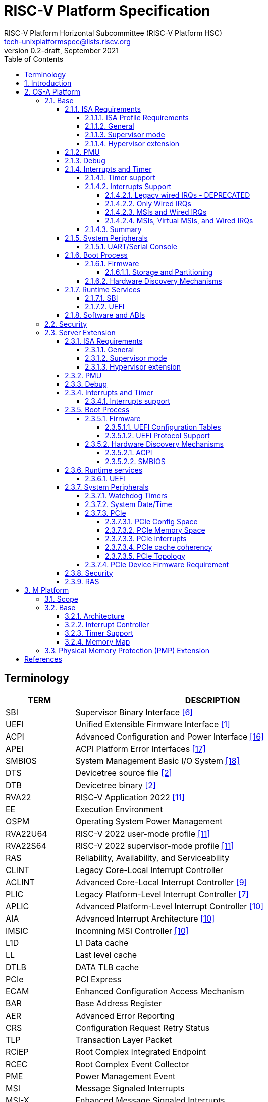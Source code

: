 // SPDX-License-Identifier: CC-BY-4.0
//
// riscv-platform-spec.adoc: main file for the specification
//
// This file provides the primary structure and formatting for
// the overall Profile and Platform Specification.
//
= RISC-V Platform Specification
:author: RISC-V Platform Horizontal Subcommittee (RISC-V Platform HSC) 
:email: tech-unixplatformspec@lists.riscv.org
:revnumber: 0.2-draft
:revdate: September 2021
:doctype: book
:sectnums:
:sectnumlevels: 5
:xrefstyle: short
:toc: macro
:toclevels: 5

// table of contents
toc::[]

[preface]
== Terminology
[cols="1,4", width=80%, align="left", options="header"]
|===
|TERM      | DESCRIPTION
|SBI       | Supervisor Binary Interface <<spec_sbi>>
|UEFI      | Unified Extensible Firmware Interface <<spec_uefi>>
|ACPI      | Advanced Configuration and Power Interface <<spec_acpi>>
|APEI      | ACPI Platform Error Interfaces <<spec_apei>>
|SMBIOS    | System Management Basic I/O System <<spec_smbios>>
|DTS       | Devicetree source file <<spec_dt>>
|DTB       | Devicetree binary <<spec_dt>>
|RVA22     | RISC-V Application 2022 <<spec_profiles>>
|EE        | Execution Environment
|OSPM      | Operating System Power Management
|RVA22U64  | RISC-V 2022 user-mode profile <<spec_profiles>>
|RVA22S64  | RISC-V 2022 supervisor-mode profile <<spec_profiles>>
|RAS       | Reliability, Availability, and Serviceability
|CLINT     | Legacy Core-Local Interrupt Controller
|ACLINT    | Advanced Core-Local Interrupt Controller <<spec_aclint>>
|PLIC      | Legacy Platform-Level Interrupt Controller <<spec_plic>>
|APLIC     | Advanced Platform-Level Interrupt Controller <<spec_aia>>
|AIA       | Advanced Interrupt Architecture <<spec_aia>>
|IMSIC     | Incomning MSI Controller <<spec_aia>>
|L1D       | L1 Data cache
|LL        | Last level cache
|DTLB      | DATA TLB cache
|PCIe      | PCI Express
|ECAM      | Enhanced Configuration Access Mechanism
|BAR       | Base Address Register
|AER       | Advanced Error Reporting
|CRS       | Configuration Request Retry Status
|TLP       | Transaction Layer Packet
|RCiEP     | Root Complex Integrated Endpoint
|RCEC      | Root Complex Event Collector
|PME       | Power Management Event
|MSI       | Message Signaled Interrupts
|MSI-X     | Enhanced Message Signaled Interrupts
|INTx      | PCIe Legacy Interrupts
|PMA       | Physical Memory Attributes
|PRT       | PCI Routing Table
|EBBR      | Embedded Base Boot Requirements <<spec_ebbr>>
|===

== Introduction
The platform specification defines a set of platforms that specify requirements
for interoperability between software and hardware. The Platform Policy <<spec_riscv_platform_policy>>
defines the various terms used in this platform specification. The platform
policy also provides the needed detail regarding the scope, coverage, naming,
versioning, structure, life cycle and compatibility claims for the platform
specification. It is recommended that readers get familiar with the platform
policy while reading this specification. All the requirements in this 
specification are MANDATORY unless specifically called out in the relevant 
sections. Any hardware platform seeking compatibility with the platform 
specification has to be self certified by the platform compatibility test 
suite (PCT). More details about the PCT are available in the platform policy 
specification.

Platforms are augmented with extensions for industry specific target
market verticals like “server”, “mobile”, “edge computing”, “machine-learning”
and “automotive”.

The platform specification currently defines two platforms:

* *OS-A Platform*: This specifies a rich-OS platform for
Linux/FreeBSD/Windows - flavors that run on enterprise and embedded class
application processors. The OS-A platform has a base feature set and extensions
as shown below: +
** *Base*
** *Server Extension*

* *M Platform*: This specifies an RTOS platform for bare-metal applications and
small operating systems running on a microcontroller. The M platform has a base
feature set and extensions as shown below: +
** *Base*
** *Physical Memory Protection (PMP) Extension*

The current version of this platform spec targets the standardization of
functionality available in S, U, VS and VU modes, and the standardization of
the SBI (Supervisory Binary Interface as defined in <<spec_sbi>>) between
Supervisor level (S-mode/VS-mode) and M-mode/HS-mode respectively.

// OS-A Platform
== OS-A Platform

// Base feature set for OS-A Platform
=== Base
==== ISA Requirements

===== ISA Profile Requirements
* The OS-A platform must comply with the following profiles defined by the
RISC-V profiles specification <<spec_profiles>>.
** RVA22U profile for user-mode.
** RVA22S profile for supervisor-mode.
*** The I, M, A, C extensions must be supported.

===== General
* A non-conforming extension that conflicts with a supported standard extensions
must satisfy at least one of the following:
** It must be disabled by default.
** The supported standard extension must be declared as unsupported in all
feature discovery structures used by software. This option is allowed only
if the standard extension is not required.
* The LR/SC reservation set size must be at least 16B and at most 128B.
* Cacheable main memory regions must support instruction fetch, AMOArithmetic,
RsrvEventual, and PTE reads and writes.
* All unimplemented or disabled opcodes and CSRs must raise an
Illegal Instruction exception.
* Within main-memory regions, aligned instruction fetch must be atomic, up to
the smaller of ILEN and XLEN bits. In particular, if an aligned 4-byte word
is stored with the `sw` instruction, then any processor attempts to execute
that word, the processor either fetches the newly stored word, or some previous
value stored to that location.  (That is, the fetched instruction is not an
unpredictable value, nor is it a hybrid of the bytes of the old and new
values).
* All harts must adhere to the RVWMO memory model.
* All hart PMA regions for main memory must be marked as coherent.
* Memory accesses by I/O masters can be coherent or non-coherent with respect
to all hart-related caches.
[sidebar]
--
[underline]*_Recommendation_* +
User-mode programs should not execute the `fence.i` instruction.

--
===== Supervisor mode
* sstatus
** sstatus.UBE must support the same access attribute (read-only or writable)
as mstatus.UBE.

* stvec
** Both direct and vectored modes must be supported.
** The alignment constraint for BASE fields must be at most 256B.

* scounteren
** Writeable bits must be implemented for all supported (not hardwired to zero)
hpmcounters.

* stval
** stval must not be hardwired to 0 and in all cases must be written with
non-zero and zero values as architecturally defined.

* satp
** For RV32, Bare and Sv32 translation modes must be supported.
** For RV64, Bare and Sv39 translation modes must be supported.

===== Hypervisor extension
* hstatus
** VTW bit must not be hardwired to 0.
** VTVM bit must not be hardwired to 0.

* hcounteren
** Writeable bits must be implemented for all supported (not hardwired to zero)
hpmcounters.

* htval
** htval must not be hardwired to 0 and in all cases must be written with
non-zero and zero values as architecturally defined.

* htinst/mtinst
** htinst and mtinst must not be hardwired to 0 and must be written with a
transformed instruction (versus zero) when defined and allowed architecturally.

* hgatp
** For RV32, Bare and Sv32x4 translation modes must be supported.
** For RV64, Bare and Sv39x4 translation modes must be supported.

* vstvec
** Both direct and vectored modes must be supported.
** The alignment constraint for BASE fields must be at most 256B.

* vstval
** vstval must not be hardwired to 0 and in all cases must be written with
non-zero and zero values as architecturally defined.

* vsatp
** For RV32, Bare and Sv32 translation modes must be supported.
** For RV64, Bare and Sv39 translation modes must be supported.

==== PMU

The RVA22 profile defines 32 PMU counters out-of-which first three counters are
defined by the privilege specification while other 29 counters are programmable.
The SBI PMU extension defines a set of hardware events that can be monitored
using these programmable counters. This section defines the minimum number of
programmable counters and hardware events required for an OS-A compatible
platform.

* Counters
** The platform does not require to implement any of the programmable counters.
* Events
** The platform does not require to implement any of the hardware events defined
in SBI PMU extensions.

==== Debug
The OS-A base platform requirements are the following:

- Implement resethaltreq
  * Rationale: Debugging immediately out of reset is a useful debug tool.
    The resethaltreq mechanism provides a standard way to do this.
- Implement the program buffer
  * Rationale: The program buffer is easier for most implementations than
    abstract access.
  * Rationale: Debuggers need to be able to insert ebreak instructions into
    memory and make sure that the ebreak is visible to subsequent instruction
    fetches.  Abstract access has no support for `fence.i` (or similar
    mechanisms).
- abstractcs.relaxedpriv must be 0
  * Rationale: Doing otherwise is a potential security problem.
- abstractauto must be implemented
  * Rationale: autoexecprogbuf allows faster instruction-stuffing.
  * Rationale: autoexecdata allows fast read/write of a region of memory.
- dcsr.mprven must be tied to 1
  * Rationale: Emulating two-stage table walks and PMP checks and endianness
    swapping is a heavy burden on the debugger.
- In textra, sselect must support the value 0 and either value 1 or 2 (or
both)
  * Rationale: There must be some way to limit triggers to only match in a
    particular user context and a way to ignore user context.
- If textra.sselect=1 is supported, the number of implemented bits of svalue
must be at least the number of implemented bits of scontext
  * Rationale: This allows matching on every possible scontext.
- If textra.sselect=2 is supported, the number of implemented bits of svalue
must be at least ASIDLEN to match every possible ASID
- In textra, mhselect must support the value 0. If the H extension is
supported then mhselect must also support either values 1 and 5 or values 2
and 6 (or all four)
  * Rationale: There must be some way to limit triggers to only match in a
    particular guest context and a way to ignore guest context.
- If textra.mhselect=1,5 are supported and if H is the number of implemented
bits of hcontext then, unless all bits of mhvalue are implemented, at least
H-1 bits of mhvalue must be implemented
  * Rationale: This allows matching on every possible hcontext (up to the limit
    of the field width).  It is H-1 bits instead of H because mhselect[2]
    provides one bit.
- If textra.mhselect=2,6 are supported, the number of implemented bits of
mhvalue must be at least VMIDLEN-1
  * Rationale: This allows matching on every possible VMID.  It is VMIDLEN-1
    instead of VMIDLEN because mhselect[2] provides one bit.
- Implement at least four mcontrol6 triggers that can support matching on PC
(select=0, execute=1, match=0) with timing=0 and full support for mode
filtering (vs, vu, m, s, u) for all supported modes and support for textra as
above
  * Rationale: The debugger needs breakpoints and 4 is a sufficient baseline.
- Implement at least four mcontrol6 triggers that can support matching on load
 and store addresses (select=0, match=0, and all combinations of load/store)
 with timing=0 and full support for mode filtering (vs, vu, m, s, u) for all
 supported modes and support for textra as above
  * Rationale: The debugger needs watchpoints and 4 is a sufficient baseline.
- Implement at least one trigger capable of icount and support for textra as
above for self-hosted single step needs this
- Implement at least one trigger capable of etrigger and support for textra as
above to catch exceptions
- Implement at least one trigger capable of itrigger and support for textra as
above to catch interrupts
- The minimum trigger requirements must be met for action=0 and for action=1
(possibly by the same triggers)
  * Rationale: The intent is to have full support for external debug and full
    support for self-hosted debug (though not necessarily at the same time).
    This can be provided via the same set of triggers or separate sets of
    triggers. External debug support for icount is unnecessary due to dcsr.step
    and is therefore called out separately.
- For implementations with multiple cores, support for at least one halt group
and one resume group (in addition to group 0)
  * Rationale: Allows stopping all harts (approximately) simultaneously which
    is useful for debugging MP software.
- dcsr.stepie must support the 0 setting. It is optional to support the 1
setting
  * Rationale: It is not generally useful to step into interrupt handlers.
- dcsr.stopcount and dcsr.stoptime must be supported and the reset value of
each must be 1
  * Rationale: The architecture has strict requirements on minstret which may
    be perturbed by an external debugger in a way that's visible to software.
    The default should allow code that's sensitive to these requirements to be
    debugged.

==== Interrupts and Timer

===== Timer support

* One or more ACLINT MTIMER devices are required for the OS-A platform.
* Platform must support a default ACLINT MTIME counter resolution of 10ns
  (i.e. an increment by 1 represents 10 ns).
* The ACLINT MTIME update frequency (i.e. hardware clock) must be between
  10 MHz and 100 MHz, and updates must be strictly monotonic.

[sidebar]
--
[underline]*_Implementation Note:_*
For example, if the MTIME counter update frequency (i.e. hardware clock) is
25 MHz then the MTIME counter would increment by 4 upon every hardware clock
tick for MTIME counter resolution of 10ns.
--

===== Interrupts Support

The OS-A platform must comply with one of the four interrupt support
categories described in following sub-sections. The hardware must support at
least one of the four interrupt categories while software must support all of 
the interrupt categories described below.

[#legacy_wired_irqs]
====== Legacy wired IRQs - DEPRECATED
** One or more PLIC devices are required to support wired interrupts.
** One or more ACLINT MSWI devices are required to support M-mode software 
interrupts.
** Software interrupts for S-mode and VS-mode are supported using the
   SBI IPI extension.
** This category is compatibile with legacy platforms having PLIC plus CLINT 
devices.
** MSI external interrupts are not supported.
** MSI virtualization is not supported.

[#only_wired_irqs]
====== Only Wired IRQs
** One or more AIA APLIC devices are required to support wired interrupts.
** One or more ACLINT MSWI devices are required to support M-mode software interrupts.
** One or more ACLINT SSWI devices are required to support S/HS-mode software interrupts.
** Software interrupts for VS-mode are supported using the SBI IPI extension.
** MSI external interrupts are not supported.
** MSI virtualization is not supported.

[#msis_and_wired_irqs]
====== MSIs and Wired IRQs
** AIA local interrupt CSRs must be supported by each hart.
*** `siselect` CSR must support holding 9-bit value.
*** `vsiselect` CSR must support holding 9-bit value if H-extension is
    implemented.
** Per-hart AIA IMSIC devices must support MSIs for M-mode and S/HS-mode.
*** Must support IPRIOLEN = 6 to 8.
*** Must support at least 63 distinct interrupt identities.
*** Must implement `seteipnum_le` memory-mapped register.
** One, or more AIA APLIC devices to support wired interrupts.
*** EIID and IID fields must be 6 to 8 bits wide matching the number of
    interrrupt identities supported by AIA IMSIC.
** Software interrupts for M-mode and S/HS-mode are supported using AIA IMSIC
   devices.
** Software interrupts for VS-mode are supported using the SBI IPI extension.
** MSI virtualization is not supported.

[#msis_virtual_msis_and_wired_irqs]
====== MSIs, Virtual MSIs, and Wired IRQs
** To support virtual MSIs, the H-extension must be implemented.
*** GEILEN must be 3 or more.
** AIA local interrupt CSRs must be supported by each hart.
*** `siselect` CSR must support holding 9-bit value.
*** `vsiselect` CSR must support holding 9-bit value.
** Per-hart AIA IMSIC devices to support MSIs for M-mode, HS-mode and VS-mode.
*** Must support IPRIOLEN = 6 to 8.
*** Must support at least 63 distinct interrupt identities.
*** Must implement `seteipnum_le` memory-mapped register.
*** Must implement at least 3 guest interrupt files.
** One, or more AIA APLIC devices are required to support wired interrupts.
*** EIID and IID fields must be 6 to 8 bits wide matching the number of
    interrrupt identities supported by AIA IMSIC.
** Software interrupts for M-mode, HS-mode and VS-mode are supported using
   AIA IMSIC devices.
** MSI virtualization is supported.

===== Summary

The <<table_interrutps_and_timer_osa_platforms>> below summarizes the four
categories of interrupt support and timer support allowed on an OS-A platorm.

[#table_interrutps_and_timer_osa_platforms]
.Interrupts and Timer support in OS-A platforms
[stripes="none", width="100%", cols="^2s,^1s,^1s,^1s,^1s,^1s,^1s,^1s,^1s,^1s,^1s,^1s,^1s"]
|===
.2+|+++<font size=".8em">OS-A Platform</font>+++
3+|+++<font size=".8em">MSIs</font>+++
3+|+++<font size=".8em">Wired Interrupts</font>+++
3+|+++<font size=".8em">Software Interrupts</font>+++
3+|+++<font size=".8em">Timer</font>+++
|+++<font size=".6em">M-mode</font>+++
|+++<font size=".6em">S-mode</font>+++
|+++<font size=".6em">VS-mode</font>+++
|+++<font size=".6em">M-mode</font>+++
|+++<font size=".6em">S-mode</font>+++
|+++<font size=".6em">VS-mode</font>+++
|+++<font size=".6em">M-mode</font>+++
|+++<font size=".6em">S-mode</font>+++
|+++<font size=".6em">VS-mode</font>+++
|+++<font size=".6em">M-mode</font>+++
|+++<font size=".6em">S-mode</font>+++
|+++<font size=".6em">VS-mode</font>+++

|+++<font size=".8em">Legacy Wired IRQs</font>+++
|+++<font size=".6em">NA</font>+++
|+++<font size=".6em">NA</font>+++
|+++<font size=".6em">NA</font>+++
|+++<font size=".6em">PLIC</font>+++
|+++<font size=".6em">PLIC</font>+++
|+++<font size=".6em">PLIC (emulate)</font>+++
|+++<color rgb="#6aa84f"><font size=".6em">MSWI</font></color>+++
|+++<color rgb="#e06666"><font size=".6em">SBI IPI</font></color>+++
|+++<color rgb="#e06666"><font size=".6em">SBI IPI</font></color>+++
|+++<color rgb="#6aa84f"><font size=".6em">MTIMER</font></color>+++
|+++<color rgb="#e06666"><font size=".6em">SBI Timer</font></color>+++
|+++<color rgb="#e06666"><font size=".6em">SBI Timer</font></color>+++

|+++<font size=".8em">Only Wired IRQs</font>+++
|+++<font size=".6em">NA</font>+++
|+++<font size=".6em">NA</font>+++
|+++<font size=".6em">NA</font>+++
|+++<color rgb="#738dc5"><font size=".6em">APLIC</font></color>+++
|+++<color rgb="#738dc5"><font size=".6em">APLIC</font></color>+++
|+++<color rgb="#738dc5"><font size=".6em">APLIC (emulate)</font></color>+++
|+++<color rgb="#6aa84f"><font size=".6em">MSWI</font></color>+++
|+++<color rgb="#6aa84f"><font size=".6em">SSWI</font></color>+++
|+++<color rgb="#e06666"><font size=".6em">SBI IPI</font></color>+++
|+++<color rgb="#6aa84f"><font size=".6em">MTIMER</font></color>+++
|+++<color rgb="#e69138"><font size=".6em">Priv Sstc</font></color>+++
|+++<color rgb="#e69138"><font size=".6em">Priv Sstc</font></color>+++

|+++<font size=".8em">MSIs and Wired IRQs</font>+++
|+++<color rgb="#738dc5"><font size=".6em">IMSIC</font></color>+++
|+++<color rgb="#738dc5"><font size=".6em">IMSIC</font></color>+++
|+++<color rgb="#738dc5"><font size=".6em">IMSIC (emulate)</font></color>+++
|+++<color rgb="#738dc5"><font size=".6em">APLIC</font></color>+++
|+++<color rgb="#738dc5"><font size=".6em">APLIC</font></color>+++
|+++<color rgb="#738dc5"><font size=".6em">APLIC (emulate)</font></color>+++
|+++<color rgb="#738dc5"><font size=".6em">IMSIC</font></color>+++
|+++<color rgb="#738dc5"><font size=".6em">IMSIC</font></color>+++
|+++<color rgb="#e06666"><font size=".6em">SBI IPI</font></color>+++
|+++<color rgb="#6aa84f"><font size=".6em">MTIMER</font></color>+++
|+++<color rgb="#e69138"><font size=".6em">Priv Sstc</font></color>+++
|+++<color rgb="#e69138"><font size=".6em">Priv Sstc</font></color>+++

|+++<font size=".8em">MSIs, Virtual MSIs and Wired IRQs</font>+++
|+++<color rgb="#738dc5"><font size=".6em">IMSIC</font></color>+++
|+++<color rgb="#738dc5"><font size=".6em">IMSIC</font></color>+++
|+++<color rgb="#738dc5"><font size=".6em">IMSIC</font></color>+++
|+++<color rgb="#738dc5"><font size=".6em">APLIC</font></color>+++
|+++<color rgb="#738dc5"><font size=".6em">APLIC</font></color>+++
|+++<color rgb="#738dc5"><font size=".6em">APLIC (emulate)</font></color>+++
|+++<color rgb="#738dc5"><font size=".6em">IMSIC</font></color>+++
|+++<color rgb="#738dc5"><font size=".6em">IMSIC</font></color>+++
|+++<color rgb="#738dc5"><font size=".6em">IMSIC</font></color>+++
|+++<color rgb="#6aa84f"><font size=".6em">MTIMER</font></color>+++
|+++<color rgb="#e69138"><font size=".6em">Priv Sstc</font></color>+++
|+++<color rgb="#e69138"><font size=".6em">Priv Sstc</font></color>+++
|===

==== System Peripherals
===== UART/Serial Console

In order to facilitate the bring-up and debug of the low level initial 
platform, hardware is required to implement a UART port that confirms to the
following requirements and firmware must support the console using this UART:

* The UART register addresses are required to be aligned to 4 byte boundaries.
If the implemented register width is less than 4 bytes then the implemented
bytes are required to be mapped starting at the smallest address.
* The UART port implementation is required to be register-compatible with one
of the following:
** UART 16550 - MANDATORY 
** UART 8250 - DEPRECATED

==== Boot Process
- The base specification defines the interface between the firmware and the
operating system suitable for the RISC-V platforms with rich operating
systems.
- These requirements specify the required boot and runtime services, device
discovery mechanism, etc.
- The requirements are operating system agnostic, specific firmware/bootloader
implementation agnostic.
- For the generic mandatory requirements this base specification will refer to
the EBBR specification <<spec_ebbr>>. Any deviation from the EBBR will be 
explicitly mentioned in the requirements.


===== Firmware
====== Storage and Partitioning
- GPT partitioning required for shared storage.
- MBR support is not required.

===== Hardware Discovery Mechanisms
- Device Tree (DT) is the required mechanism for system description.
- Platforms must support the Unified Discovery specification for all pre-boot
information population <<spec_unified_discovery>>.


==== Runtime Services

===== SBI

* The M-mode runtime must implement SBI specification <<spec_sbi>> or higher.
* Required SBI extensions include:
** SBI TIME
** SBI IPI
** SBI RFENCE
** SBI HSM
** SBI SRST
** SBI PMU
* Required features of the M-Mode runtime also include:
** Delegate interrupts and exceptions to S-mode.
** Handle misaligned load and store.
** Emulate missing CSRs.
** Configure PMP CSRs.

===== UEFI

* Wherever applicable UEFI firmware must implement UEFI interfaces over
  similar interfaces and services present in the SBI specification. For
  example, the UEFI ResetSystem() service must be implemented via the
  SBI System Reset Extension.
* The operating system should prioritize calling the UEFI interfaces before
  the SBI or platform specific mechanisms.

==== Software and ABIs
The platform specification mandates the following requirements for
software components:

* All RISC-V software components must comply with the
  RISC-V procedure call standard <<spec_proc_call>>.
* All RISC-V software components that use ELF files must comply with the
  RISC-V ELF specification <<spec_elf>>.
* All RISC-V software components that use DWARF files must comply with the
  RISC-V DWARF specification <<spec_dwarf>>.

Rationale: The platform specification intends to avoid fragmentation and
promotes interoperability.

=== Security
** If M-mode is supported in the platform, all machine mode assets, such as
code and data, are protected from all non-machine mode accesses from the
harts in the system. Additionally, I/O agent access protection should also
required within the system to protect machine mode assets. Therefore, the
following requirements are recommended for platforms with M-mode:

*** Platform should provide a protection mechanism from non-machine mode hart
transactions that precisely traps if violated.
*** Platform should provide a protection mechanism from I/O agents manipulating
or accessing machine mode assets.

// Server extension for OS-A Platform
=== Server Extension
The server extension specifies additional requirements for server  class
platforms. The server extension includes all of the requirements for the
base with the additional requirements as below. The server extension, besides
placing additional requirements on top of the underlying base specification, 
can also restrict the options allowed in the underlying base specification for
satisfying a requirement.

==== ISA Requirements
===== General
* The hypervisor H-extension must be supported.
* The Zam extension must be supported for misaligned addresses within at least aligned 16B regions.
* The `time` CSR must be implemented in hardware.
* The Sstc extension <<spec_priv_sstc>> must be implemented. +

[underline]*_Recommendation_* +
There should be hardware support for all misaligned accesses; misaligned
accesses should not take address misaligned exceptions.

===== Supervisor mode
* satp
** For RV64, Sv48 translation mode must be supported.
** At least 8 ASID bits must be supported and not hardwired to 0.

===== Hypervisor extension
* hgatp
** For RV64, Sv48x4 translation mode must be supported.
** At least 8 VMID bits must be supported and not hardwired to 0.

* vsatp
** For RV64, Sv48 translation mode must be supported.
** At least 8 ASID bits must be supported and not hardwired to 0.

==== PMU

* Counters
** The platform must implement at least 8 programmable counters.
* Events
** Hardware general events
*** The platform must implement all of the general hardware events defined by
the SBI PMU extension.
** Hardware cache events
*** The platform must implement all of the hardware cache events for READ 
operations while WRITE operation must be implemented for L1D, LL and DTLB 
caches.

[sidebar]
--
[underline]*_Implementation Note_*

Any platform that does not implement the micro-architectural features related to
a hardware event may hardwire the event value to zero.
--

==== Debug
The server extension requirements are all of the base specification 
requirements plus:

- Implement at least six mcontrol6 triggers that can support matching on PC
(select=0, execute=1, match=0) with timing=0 and full support for mode
filtering (vs, vu, m, s, u) for all supported modes and support for textra as
above
  * Rationale: Other architectures have found that 4 breakpoints are
    insufficient in more capable systems and recommend 6.
- If system bus access is implemented then accesses must be coherent with
respect to all harts connected to the DM
  * Rationale: Debuggers must be able to view memory coherently.

==== Interrupts and Timer

===== Interrupts support

The server extension must comply with interrupt support described in
<<msis_virtual_msis_and_wired_irqs>> with the following additional 
requirements:

* The H-extension implemented by each hart must support GEILEN = 5 or more.
* Per-hart AIA IMSIC devices.
** Must support at least 255 distinct interrupt identities.
** Must support IPRIOLEN = 8.
* EIID and IID fields of AIA APLIC devices must be at least 8 bits wide
  matching the number of interrupt identities supported by AIA IMSIC.

[underline]*_Recommendation_* +
Platforms should implement at least 5 guest interrupt files. More guest
interrupt files allow for better VM oversubscription on the same hart.

==== Boot Process
=====  Firmware
The boot and system firmware for the server platforms must support UEFI as
defined in the section 2.6.1 of the UEFI Specification <<spec_uefi>> with some
additional requirements described in following sub-sections.

====== UEFI Configuration Tables
The platforms are required to provide following tables:

* *EFI_ACPI_20_TABLE_GUID* ACPI configuration table which is at version 6.4+ or
newer with HW-Reduced ACPI model.
* *SMBIOS3_TABLE_GUID* SMBIOS table which conforms to version 3.4 or later.

====== UEFI Protocol Support
The UEFI protocols listed below are required to be implemented.

.Additional UEFI Protocols
[cols="3,1,1", width=95%, align="center", options="header"]
|===
|Protocol                              | UEFI Section | Note
|EFI_PCI_ROOT_BRIDGE_IO_PROTOCOL       | 14           | For PCIe support
|EFI_PCI_IO_PROTOCOL                   | 14.4         | For PCIe support
|===

===== Hardware Discovery Mechanisms

====== ACPI
ACPI is the required mechanism for the hardware discovery and configuration.
Server platforms are required to adhere to the RISC-V ACPI Platform Requirements
Specification <<spec_riscv_acpi>>. Platform firmware must support ACPI and 
the runtime OS environment must use ACPI for device discovery and configuration.

====== SMBIOS
The System Management BIOS (SMBIOS) table is required for the platform
conforming to server extension. The SMBIOS records provide basic hardware and
firmware configuration information used widely by the platform management
applications.

The SMBIOS table is identified using *SMBIOS3_TABLE_GUID* in UEFI configuration
table. The memory type used for the SMBIOS table is required to be of type
*EfiRuntimeServicesData*.

In addition to the conformance guidelines as mentioned in *ANNEX A / 6.2* of
the SMBIOS specification 3.4.0, below additional structures are required.

.Required SMBIOS structures
[cols="3,2,2", width=95%, align="center", options="header"]
|===
|Structure Type                                 | SMBIOS Section | Note
|Management Controller Host Interface (Type 42) | 7.43           | Required for
Redfish Host Interface.
|Processor Additional Information (Type 44)     | 7.45           | This
structure provides the additional information of RISC-V processor
characteristics and HART hardware features discovered during the firmware boot
process.
|===

==== Runtime services

===== UEFI
The UEFI run time services listed below are required to be implemented.

.Required UEFI Runtime Services
[cols="3,2,3", width=95%, align="center", options="header"]
|===
|Service                   | UEFI Section | Note
|GetVariable               | 8.2        |
|GetNextVariableName       | 8.2        |
|SetVariable               | 8.2        | A dedicated storage for firmware is
required so that there is no conflict in access by both firmware and the OS.
|QueryVariableInfo         | 8.2        |
|GetTime                   | 8.3        | System Date/Time accessed by the
OS and firmware.<<SystemDateTime,(Refer to System Date/Time section)>>
|SetTime                   | 8.3        | System Date/Time set by the
OS and firmware.<<SystemDateTime,(Refer to System Date/Time section)>>
|GetWakeupTime             | 8.3        | Interface is required to be
implemented but it can return EFI_UNSUPPORTED.<<SystemDateTime,(Refer to
System Date/Time section)>>
|SetWakeupTime             | 8.3        | Interface is required to be
implemented but it can return EFI_UNSUPPORTED.<<SystemDateTime,(Refer to
System Date/Time section)>>
|SetVirtualAddressMap      | 8.4        |
|ConvertPointer            | 8.4        |
|GetNextHighMonotonicCount | 8.5        |
|ResetSystem               | 8.5        | If SBI SRST implementation is
also available, the OS should not use the SBI interface directly but use this
UEFI interface.
|UpdateCapsule             | 8.5        | Interface is required to be
implemented but it can return EFI_UNSUPPORTED.
|QueryCapsuleCapabilities  | 8.5        | Interface is required to be
implemented but it can return EFI_UNSUPPORTED.
|===

==== System Peripherals

===== Watchdog Timers
Implementation of a two-stage watchdog timer, as defined in the RISC-V Watchdog
Timer Specification<<spec_riscv_watchdog>> is required. Software must
periodically refresh the watchdog timer, otherwise a first-stage watchdog
timeout occurs. If the watchdog timer remains un-refreshed for a second period,
then a second-stage watchdog timeout occurs.

If a first-stage watchdog timeout occurs, a Supervisor-level interrupt request
is generated and sent to the system interrupt controller, targeting a specific
hart.

If a second-stage watchdog timeout occurs, a system-level interrupt request is
generated and sent to a system component more privileged than Supervisor-mode
such as:

- The system interrupt controller, with a Machine-level interrupt request
targeting a specific hart.
- A platform management processor.
- Dedicated reset control logic.

The resultant action taken is platform-specific.

===== System Date/Time[[SystemDateTime]]
In order to facilitate server manageability, server extension platform is
required to provide the mechanism to maintain system date/time for UEFI
runtime Time service. +

- UEFI Runtime Time Service
  * GetTime() +
    Must be implemented by firmware to incorporate with the underlying system
    date/time mechanism.
  * SetTime(), GetWakeupTime() and SetWakeupTime() +
    These Time services must be implemented but allowed to return
    EFI_UNSUPPORTED if the platform doesn't require the features or the system
    date/time mechanism doesn’t have the capabilities.

===== PCIe
Platforms are required to support at least PCIe Base Specification Revision 1.1
<<spec_pcie_sig>>.

====== PCIe Config Space
* Platforms must support access to the PCIe config space via ECAM as described
in the PCIe Base specification.
* The entire config space for a single PCIe domain must be accessible via a
single ECAM I/O region.
* Platform firmware must implement the MCFG table as listed in the ACPI System
Description Tables above to allow the operating systems to discover the 
supported PCIe domains and map the ECAM I/O region for each domain.
* Platform software must configure ECAM I/O regions such that the effective
memory attributes are that of a PMA I/O region (i.e. strongly-ordered,
non-cacheable, non-idempotent).

====== PCIe Memory Space
Platforms are required to map PCIe address space directly in the system address
space and not have any address translation for outbound accesses from harts or
for inbound accesses to any component in the system address space.

* PCIe Outbound Memory +
PCIe devices and bridges/switches frequently implement BARs which only support
32-bit addressing or support 64 bit addressing but do not support prefetchable
memory. To support mapping of such BARs, platforms are required to reserve
some space below 4G for each root port present in the system.

[sidebar]
--
[underline]*_Implementation Note_* +
Platform software would likely configure these per root port regions such that
their effective memory attributes are that of a PMA I/O region (i.e.
strongly-ordered, non-cacheable, non-idempotent). Platforms would likely also
reserve some space above 4G to map BARs that support 64 bit addressing and
prefetchable memory which could be configured by the platform software as either
I/O or memory.
--

* PCIe Inbound Memory +
For security reasons, platforms must provide a mechanism controlled by M-mode
software to restrict inbound PCIe accesses from accessing regions of address
space intended to be accessible only to M-mode software.

[sidebar]
--
[underline]*_Implementation Note_* +
Such an access control mechanism could be analogous to the per-hart PMP
as described in the RISC-V Privileged Architectures specification.
--

====== PCIe Interrupts
* Platforms must support both INTx and MSI/MSI-x interrupts.
* Following are the requirements for INTx:
** For each root port in the system, the platform must map all the INTx
virtual wires to four distinct sources at the APLIC. Each of these sources
must be configured as Level0 as described in Table 4.2 (Encoding of the SM
(Source Mode) field) of the RISC-V AIA specification.
** Platform firmware must implement the _PRT as described in section 6.2.13 of
ACPI Specification to describe the mapping of interrupt pins and the
corresponding interrupt minor identities at the Hart.
** If interrupt generation for correctable/fatal/non-fatal error messages is
enabled via the root error command register of the AER capability and the root
port does not support MSI/MSI-X capability, then the platform is required to
generate an INTx interrupt via the APLIC.
* Following are the requirements for MSI:
** As per the RISC-V AIA specification, since the number 0 is not a valid
interrupt identity, the platform software is required to ensure that MSI data
value assigned to a PCIe function is never 0. For e.g for a PCIe function which
requests 16 MSI vectors the minimum MSI data value assigned by the platform
software can be 0x10 so that the function can use lower 4 bits to assert each
of the 16 vectors.

====== PCIe cache coherency
Memory that is cacheable by harts is not kept coherent by hardware when PCIe
transactions to that memory are marked with a No_Snoop bit of zero. In this
case, software must manage coherency on such memory; otherwise, software
coherency management is not required.

====== PCIe Topology
Platforms are required to implement at least one of the following topologies
and the components required in that topology.

[#fig_intro1]
.PCIe Topologies
image::pcie-topology.png[width=524,height=218]

* Host Bridge +
Following are the requirements for host bridges:

** Any read or write access by a hart to an ECAM I/O region must be converted
by the host bridge into the corresponding PCIe config read or config write
request.
** Any read or write access by a hart to a PCIe outbound region must be
forwarded by the host bridge to a BAR or prefetch/non-prefetch memory window,
if the address falls within the region claimed by the BAR or prefetch/
non-prefetch memory window. Otherwise the host bridge must return an error.

** Host bridge must return all 1s in the following cases:
*** Config read to non existent functions and devices on root bus.
*** Config reads that receive Unsupported Request response from functions and
devices on the root bus.
* Root ports +
Following are the requirements for root ports.
** Root ports must appear as PCI-PCI bridge to software.
** Root ports must implement all registers of Type 1 header.
** Root ports must implement all capabilities specified in the PCIe Base
specification for a root port.
** Root ports must forward type 1 configuration access when the bus number in
the TLP is greater than the root port's secondary bus number and less than or
equal to the root port's subordinate bus number.
** Root ports must convert type 1 configuration access to a type 0
configuration access when bus number in the TLP is equal to the root port's
secondary bus number.
** Root ports must respond to any type 0 configuration accesses it receives.
** Root ports must forward memory accesses targeting its prefetch/non-prefetch
memory windows to downstream components. If address of the transaction does not
fall within the regions claimed by prefetch/non-prefetch memory windows then
the root port must generate a Unsupported Request.
** Root port requester id or completer id must be formed using the bdf of the
root port.
** The root ports must support the CRS software visibility.
** The root port must implement the AER capability.
** Root ports must return all 1s in the following cases:
*** Config read to non existent functions and devices on secondary bus.
*** Config reads that receive Unsupported Request from downstream components.
*** Config read when root port's link is down.

* RCiEP +
All the requirements for RCiEP in the PCIe Base specification must be
implemented.
In addition the following requirements must be met:
** If RCiEP is implemented then RCEC must be implemented as well. All
requirements for RCEC specified in the PCIe Base specification must be
implemented. RCEC is required to terminate the AER and PME messages from RCiEP.
** If both the topologies mentioned above are supported then RCiEP and RCEC
must be implemented in a separate PCIe domain and must be addressable via a
separate ECAM I/O region.

===== PCIe Device Firmware Requirement
PCI expansion ROM code type 3 (UEFI) image must be provided by PCIe device for
OS/A server extension platform according to PCI Firmware 
Specification <<spec_pci_firmware>> if that PCIe device is utilized during 
UEFI firmware boot process. The image stored in PCI expansion ROM is a UEFI 
driver that must be compliant with UEFI specification <<spec_uefi>> 14.4.2 
PCI Option ROMs.


==== Security
Platforms must implement the following security features:

* Support for some form of Secure Boot, as a means to ensure the integrity of
platform firmware and software, is required. Flexibility is provided as
to the many details and implementation approaches. Future platform specs are
expected to standardize some or many of these aspects. For now, it is
recommended that the following security properties are met:
** The secure boot process is rooted in dedicated hardware.
** Cryptographic algorithms are independently validated or certified for
implementation correctness.
** The combination of key length and cryptographic algorithm provides suitable
security strength.
** A cryptographically secure entropy source (or multiple entropy sources) is
used in key material generation and monitoring of entropy source’s health is
implemented.
** Critical security parameters are securely stored and only accessible with
appropriate privileges.
** Authorization is required for any modifications to the platform secure boot
configuration.
** It is clearly understood what aspects of the platform boot process are
protected by secure boot.

** If M-mode is supported in the platform, all machine mode assets, such as
code and data, are protected from all non-machine mode accesses from the
harts in the system. Additionally, I/O agent access protection should also
required within the system to protect machine mode assets. Therefore, the
following requirements are recommended for platforms with M-mode:

*** Platform should provide a protection mechanism from non-machine mode hart
transactions that precisely traps if violated.
*** Platform should provide a protection mechanism from I/O agents manipulating
or accessing machine mode assets.

==== RAS
All the below mentioned RAS features are required for the OS-A platform server
extension:

*  Main memory must be protected with SECDED-ECC. +
*  All cache structures must be protected. +
** single-bit errors must be detected and corrected. +
** multi-bit errors can be detected and reported. +
* There must be memory-mapped RAS registers associated with these protected
structures to log detected errors with information about the type and location
of the error. +
* The platform must support the APEI specification to convey all error
information to OSPM. +
* Correctable errors must be reported by hardware and either be corrected or
recovered by hardware, transparent to system operation and to software. +
* Hardware must provide status of these correctable errors via RAS registers. +
* Uncorrectable errors must be reported by the hardware via RAS error
registers for system software to take the needed corrective action. +
* Attempted use of corrupted uncorrectable data must result in an exception
 with a distinguishing custom exception code; preferably a precise exception
on that instruction if possible. +
* The platform should provide the capability to configure each RAS
error to trigger firmware-first or OS-first error interrupt. +
* Errors logged in RAS registers must be able to generate an interrupt request
to the system interrupt controller that may be directed to either M-mode or
S/HS-mode for firmware-first or OS-first error reporting. +
* If the RAS error is handled by firmware, the firmware should be able
to choose to expose the error to S/HS mode for further processing or
just hide the error from S/HS software. +
* If the RAS event is configured as the firmware first model, the platform
should be able to trigger the highest priority of M-mode interrupt to all HARTs
in the physical RV processor. +
* Logging and/or reporting of errors can be masked. +
* PCIe AER capability is required. +

// M Platform
== M Platform

=== Scope
The M Platform specification aims to apply to a range of embedded platforms.
In this case embedded platforms range from hand coded bare metal assembly
all the way to to embedded operating systems such as
https://www.zephyrproject.org[Zephyr] and embedded Linux.

This specification has two competing interests. On one hand embedded software
will be easier to write and port if all the embedded hardware is similar. On
the other hand vendors want to differentiate their product and reuse existing
IP and SoC designs.

Due to this, the M Platform specification has both required and recommended
components. All required components must be met in order to meet this
specification.
It's strongly encouraged that all recommended components are met as well,
although they do not have to in order to meet the specification.

=== Base
==== Architecture
The M Platform must comply with the RVM22M profile defined by the RISC-V
profiles specification <<spec_profiles>>.

==== Interrupt Controller
Embedded systems are recommended to use a spec compliant PLIC <<spec_plic>>,
a spec compliant CLIC <<spec_clic>> or both a CLIC and and PLIC.

If using just a PLIC the system must continue to use the original basic
`xsip`/`xtip`/`xeip` signals in the `xip` register to indicate pending
interrupts.
If using the CLIC then both the original basic and CLIC modes of interrupts
must be supported.

Embedded systems cannot use a non-compliant interrupt controller and still
call it a PLIC or CLIC.

==== Timer Support
The M Platform must implement one or more RISC-V ACLINT MTIMER <<spec_aclint>>
devices. This will provide the `mtime` and `mtimecmp` memory mapped registers
as required by the RISC-V privilege specification <<spec_priv>>.

The `mcounteren`.TM and `scounteren`.TM bits _must not_ be hardwired,
regardless as to whether accesses to the `time` CSR are implemented
directly or via traps.

==== Memory Map
It is recommended that main memory and loadable code (not ROM) start at
address `0x8000_0000`.

// PMP extension for M Platform
=== Physical Memory Protection (PMP) Extension
It is recommended that any systems that implement more then just machine mode
also implement PMP support.

When PMP is supported it is recommended to include at least 4 regions, although
if possible more should be supported to allow more flexibility. Hardware
implementations should aim for supporting at least 16 PMP regions.

[bibliography]
== References

* [[[spec_uefi,1]]] link:https://uefi.org/sites/default/files/resources/UEFI_Spec_2_9_2021_03_18.pdf[UEFI Specification], Version: v2.9
* [[[spec_dt,2]]] link:https://github.com/devicetree-org/devicetree-specification/releases/tag/v0.3[Devicetree Specification], Version: v0.3
* [[[spec_unpriv,3]]] link:https://github.com/riscv/riscv-isa-manual/releases/download/draft-20210726-2026469/riscv-spec.pdf[RISC-V Unprivileged Architecture Specification], Version:20191214-draft
* [[[spec_priv,4]]] link:https://github.com/riscv/riscv-isa-manual/releases/download/draft-20210726-2026469/riscv-privileged.pdf[RISC-V Privileged Architecture Specification], Version: v1.12-draft
* [[[spec_priv_sstc,5]]] link:https://lists.riscv.org/g/tech-privileged/message/404[RISC-V Privleged Architecture Sstc Extension], Version: Draft
* [[[spec_sbi,6]]] link:https://github.com/riscv/riscv-sbi-doc/blob/master/riscv-sbi.adoc[RISC-V SBI Specification], Version: v0.3
* [[[spec_plic,7]]] link:https://github.com/riscv/riscv-plic-spec/blob/master/riscv-plic.adoc[RISC-V PLIC Specification], Version: v1.0-draft
* [[[spec_clic,8]]] link:https://github.com/riscv/riscv-fast-interrupt/blob/master/clic.adoc[RISC-V CLIC Specification], Version: draft-bc89a5e3d61d
* [[[spec_aclint,9]]] link:https://github.com/riscv/riscv-aclint/releases/download/v1.0-draft2/riscv-aclint-1.0-draft2.pdf[RISC-V ACLINT Specification], Version: v1.0-draft2
* [[[spec_aia,10]]] link:https://github.com/riscv/riscv-aia/releases/download/0.2-draft.24/riscv-interrupts-024.pdf[RISC-V AIA Specification], Version: v0.2-draft.24
* [[[spec_profiles,11]]] link:https://github.com/riscv/riscv-profiles/blob/master/profiles.adoc[RISC-V Profiles Specification], Version: draft-8e8951987e2a
* [[[spec_proc_call,12]]] link:https://github.com/riscv/riscv-elf-psabi-doc[RISC-V Procedure call standard], Version: draft-20210810
* [[[spec_elf,13]]] link:https://github.com/riscv/riscv-elf-psabi-doc[RISC-V ELF specification], Version: draft-20210810
* [[[spec_dwarf,14]]] link:https://github.com/riscv/riscv-elf-psabi-doc[RISC-V DWARF specification], Version: draft-20210810
* [[[spec_ebbr,15]]] link:https://arm-software.github.io/ebbr/[EBBR Specification], Version: v2.0.1
* [[[spec_acpi,16]]] link:https://uefi.org/sites/default/files/resources/ACPI_Spec_6_4_Jan22.pdf[ACPI Specification], Version: v6.4
* [[[spec_apei,17]]] link:https://uefi.org/specs/ACPI/6.4/18_ACPI_Platform_Error_Interfaces/ACPI_PLatform_Error_Interfaces.html[APEI Specification], Version: v6.4
* [[[spec_smbios,18]]] link:https://www.dmtf.org/sites/default/files/standards/documents/DSP0134_3.4.0.pdf[SMBIOS Specification], Version: v3.4.0
* [[[spec_pci_firmware,19]]] https://pcisig.com/specifications/conventional/pci_firmware[PCI Firmware Specification], Version: 3.3
* [[[spec_unified_discovery,20]]] Unified Discovery Specification (TBD)
* [[[spec_riscv_acpi,21]]] link:https://github.com/riscv/riscv-acpi/blob/master/riscv-acpi-platform-req.adoc[RISC-V ACPI Platform Requirements Specification], Version: Draft-20210812
* [[[spec_riscv_watchdog,22]]] link:https://github.com/riscv-non-isa/riscv-watchdog/blob/main/riscv-watchdog.adoc[RISC-V Watchdog Timer Specification], Version: Version 1.0
* [[[spec_riscv_platform_policy,23]]] link:https://docs.google.com/document/d/1U5qLoztZpCRSnw2s8tx4rB0SFPMQ27Svrr9jWRsOziY/edit[RISC-V Platform Platform Policy], Version: 1.0
* [[[spec_pcie_sig,24]]] link:https://pcisig.com/specifications[PCIe Base Specification Revision], Revision: 1.1
